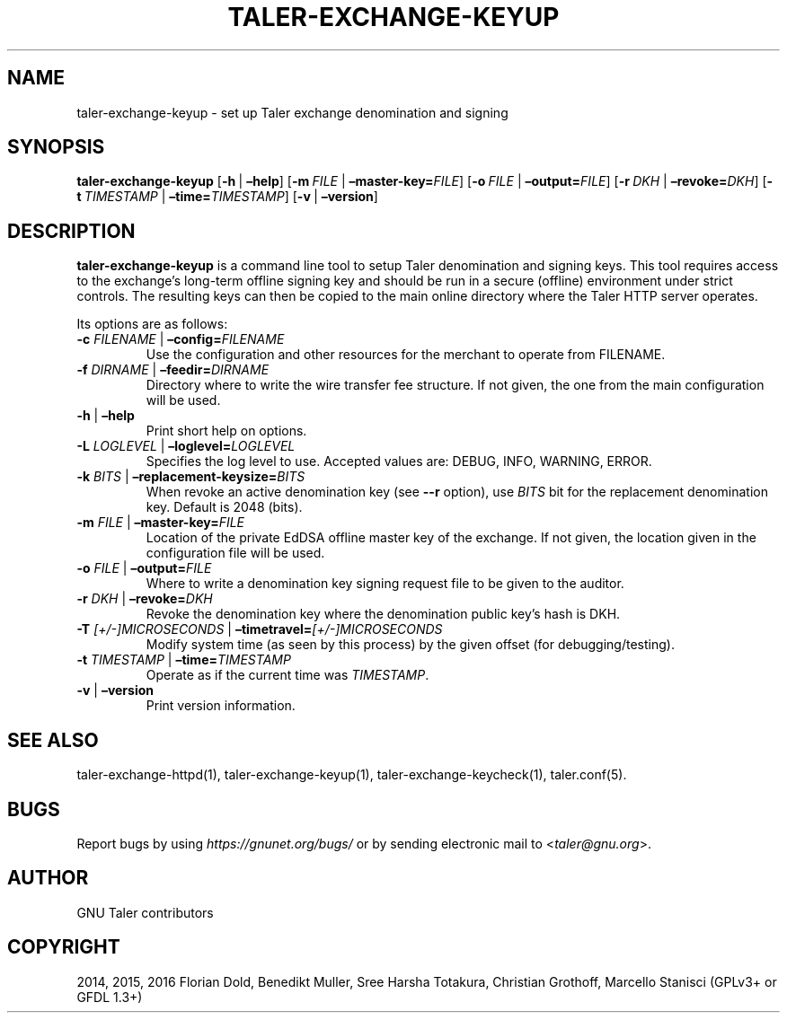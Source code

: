 .\" Man page generated from reStructuredText.
.
.TH "TALER-EXCHANGE-KEYUP" "1" "Mar 22, 2020" "0.6pre1" "GNU Taler"
.SH NAME
taler-exchange-keyup \- set up Taler exchange denomination and signing
.
.nr rst2man-indent-level 0
.
.de1 rstReportMargin
\\$1 \\n[an-margin]
level \\n[rst2man-indent-level]
level margin: \\n[rst2man-indent\\n[rst2man-indent-level]]
-
\\n[rst2man-indent0]
\\n[rst2man-indent1]
\\n[rst2man-indent2]
..
.de1 INDENT
.\" .rstReportMargin pre:
. RS \\$1
. nr rst2man-indent\\n[rst2man-indent-level] \\n[an-margin]
. nr rst2man-indent-level +1
.\" .rstReportMargin post:
..
.de UNINDENT
. RE
.\" indent \\n[an-margin]
.\" old: \\n[rst2man-indent\\n[rst2man-indent-level]]
.nr rst2man-indent-level -1
.\" new: \\n[rst2man-indent\\n[rst2man-indent-level]]
.in \\n[rst2man-indent\\n[rst2man-indent-level]]u
..
.SH SYNOPSIS
.sp
\fBtaler\-exchange\-keyup\fP
[\fB\-h\fP\ |\ \fB–help\fP] [\fB\-m\fP\ \fIFILE\fP\ |\ \fB–master\-key=\fP‌\fIFILE\fP]
[\fB\-o\fP\ \fIFILE\fP\ |\ \fB–output=\fP‌\fIFILE\fP]
[\fB\-r\fP\ \fIDKH\fP\ |\ \fB–revoke=\fP‌\fIDKH\fP]
[\fB\-t\fP\ \fITIMESTAMP\fP\ |\ \fB–time=\fP‌\fITIMESTAMP\fP]
[\fB\-v\fP\ |\ \fB–version\fP]
.SH DESCRIPTION
.sp
\fBtaler\-exchange\-keyup\fP is a command line tool to setup Taler
denomination and signing keys. This tool requires access to the
exchange’s long\-term offline signing key and should be run in a secure
(offline) environment under strict controls. The resulting keys can then
be copied to the main online directory where the Taler HTTP server
operates.
.sp
Its options are as follows:
.INDENT 0.0
.TP
\fB\-c\fP \fIFILENAME\fP | \fB–config=\fP‌\fIFILENAME\fP
Use the configuration and other resources for the merchant to operate
from FILENAME.
.TP
\fB\-f\fP \fIDIRNAME\fP | \fB–feedir=\fP‌\fIDIRNAME\fP
Directory where to write the wire transfer fee structure. If not given,
the one from the main configuration will be used.
.TP
\fB\-h\fP | \fB–help\fP
Print short help on options.
.TP
\fB\-L\fP \fILOGLEVEL\fP | \fB–loglevel=\fP‌\fILOGLEVEL\fP
Specifies the log level to use. Accepted values are: DEBUG, INFO,
WARNING, ERROR.
.TP
\fB\-k\fP \fIBITS\fP | \fB–replacement\-keysize=\fP‌\fIBITS\fP
When revoke an active denomination key (see \fB\-\-r\fP option), use
\fIBITS\fP bit for the replacement denomination key. Default is 2048 (bits).
.TP
\fB\-m\fP \fIFILE\fP | \fB–master\-key=\fP‌\fIFILE\fP
Location of the private EdDSA offline master key of the exchange. If not
given, the location given in the configuration file will be used.
.TP
\fB\-o\fP \fIFILE\fP | \fB–output=\fP‌\fIFILE\fP
Where to write a denomination key signing request file to be given to
the auditor.
.TP
\fB\-r\fP \fIDKH\fP | \fB–revoke=\fP‌\fIDKH\fP
Revoke the denomination key where the denomination public key’s hash
is DKH.
.TP
\fB\-T\fP \fI[+/\-]MICROSECONDS\fP | \fB–timetravel=\fP‌\fI[+/\-]MICROSECONDS\fP
Modify system time (as seen by this process) by the given offset (for debugging/testing).
.TP
\fB\-t\fP \fITIMESTAMP\fP | \fB–time=\fP‌\fITIMESTAMP\fP
Operate as if the current time was \fITIMESTAMP\fP\&.
.TP
\fB\-v\fP | \fB–version\fP
Print version information.
.UNINDENT
.SH SEE ALSO
.sp
taler\-exchange\-httpd(1), taler\-exchange\-keyup(1),
taler\-exchange\-keycheck(1), taler.conf(5).
.SH BUGS
.sp
Report bugs by using \fI\%https://gnunet.org/bugs/\fP or by sending electronic
mail to <\fI\%taler@gnu.org\fP>.
.SH AUTHOR
GNU Taler contributors
.SH COPYRIGHT
2014, 2015, 2016 Florian Dold, Benedikt Muller, Sree Harsha Totakura, Christian Grothoff, Marcello Stanisci (GPLv3+ or GFDL 1.3+)
.\" Generated by docutils manpage writer.
.
